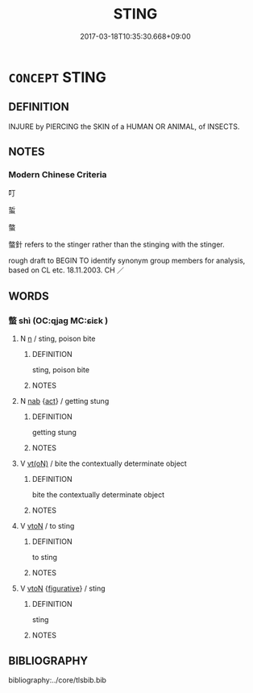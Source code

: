 # -*- mode: mandoku-tls-view -*-
#+TITLE: STING
#+DATE: 2017-03-18T10:35:30.668+09:00        
#+STARTUP: content
* =CONCEPT= STING
:PROPERTIES:
:CUSTOM_ID: uuid-99d8e2bb-e7df-4fac-854e-6869ab62a716
:SYNONYM+:  PRICK
:SYNONYM+:  WOUND
:SYNONYM+:  INJURY
:SYNONYM+:  PUNCTURE
:TR_ZH: 螫
:END:
** DEFINITION

INJURE by PIERCING the SKIN of a HUMAN OR ANIMAL, of INSECTS.

** NOTES

*** Modern Chinese Criteria
叮

蜇

螫

螫針 refers to the stinger rather than the stinging with the stinger.

rough draft to BEGIN TO identify synonym group members for analysis, based on CL etc. 18.11.2003. CH ／

** WORDS
   :PROPERTIES:
   :VISIBILITY: children
   :END:
*** 螫 shì (OC:qjaɡ MC:ɕiɛk )
:PROPERTIES:
:CUSTOM_ID: uuid-f917268f-e09f-4c38-b32f-0401f2436831
:Char+: 螫(142,11/17) 
:GY_IDS+: uuid-3b8c6b22-8bac-446a-90e5-1934bad131bd
:PY+: shì     
:OC+: qjaɡ     
:MC+: ɕiɛk     
:END: 
**** N [[tls:syn-func::#uuid-8717712d-14a4-4ae2-be7a-6e18e61d929b][n]] / sting, poison bite
:PROPERTIES:
:CUSTOM_ID: uuid-3a97280c-cdb4-4c41-80bd-7fc62211a23c
:WARRING-STATES-CURRENCY: 3
:END:
****** DEFINITION

sting, poison bite

****** NOTES

**** N [[tls:syn-func::#uuid-76be1df4-3d73-4e5f-bbc2-729542645bc8][nab]] {[[tls:sem-feat::#uuid-f55cff2f-f0e3-4f08-a89c-5d08fcf3fe89][act]]} / getting stung
:PROPERTIES:
:CUSTOM_ID: uuid-4a61680c-3faf-45ec-988f-aa5d3129c41f
:END:
****** DEFINITION

getting stung

****** NOTES

**** V [[tls:syn-func::#uuid-e64a7a95-b54b-4c94-9d6d-f55dbf079701][vt(oN)]] / bite the contextually determinate object
:PROPERTIES:
:CUSTOM_ID: uuid-742b8276-1fdc-4f8f-a69d-99f68389961e
:END:
****** DEFINITION

bite the contextually determinate object

****** NOTES

**** V [[tls:syn-func::#uuid-fbfb2371-2537-4a99-a876-41b15ec2463c][vtoN]] / to sting
:PROPERTIES:
:CUSTOM_ID: uuid-a3ace54d-7d0d-4d23-b88a-4db6ee600cbd
:WARRING-STATES-CURRENCY: 3
:END:
****** DEFINITION

to sting

****** NOTES

**** V [[tls:syn-func::#uuid-fbfb2371-2537-4a99-a876-41b15ec2463c][vtoN]] {[[tls:sem-feat::#uuid-2e48851c-928e-40f0-ae0d-2bf3eafeaa17][figurative]]} / sting
:PROPERTIES:
:CUSTOM_ID: uuid-2e30dea2-3b69-430b-8b30-0e3208801600
:WARRING-STATES-CURRENCY: 3
:END:
****** DEFINITION

sting

****** NOTES

** BIBLIOGRAPHY
bibliography:../core/tlsbib.bib
